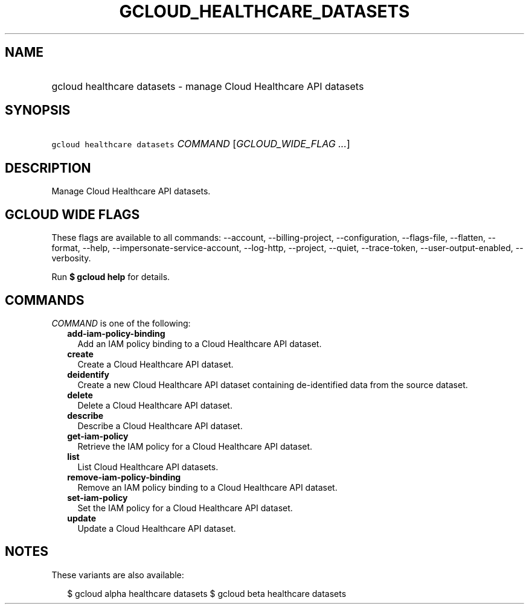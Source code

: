 
.TH "GCLOUD_HEALTHCARE_DATASETS" 1



.SH "NAME"
.HP
gcloud healthcare datasets \- manage Cloud Healthcare API datasets



.SH "SYNOPSIS"
.HP
\f5gcloud healthcare datasets\fR \fICOMMAND\fR [\fIGCLOUD_WIDE_FLAG\ ...\fR]



.SH "DESCRIPTION"

Manage Cloud Healthcare API datasets.



.SH "GCLOUD WIDE FLAGS"

These flags are available to all commands: \-\-account, \-\-billing\-project,
\-\-configuration, \-\-flags\-file, \-\-flatten, \-\-format, \-\-help,
\-\-impersonate\-service\-account, \-\-log\-http, \-\-project, \-\-quiet,
\-\-trace\-token, \-\-user\-output\-enabled, \-\-verbosity.

Run \fB$ gcloud help\fR for details.



.SH "COMMANDS"

\f5\fICOMMAND\fR\fR is one of the following:

.RS 2m
.TP 2m
\fBadd\-iam\-policy\-binding\fR
Add an IAM policy binding to a Cloud Healthcare API dataset.

.TP 2m
\fBcreate\fR
Create a Cloud Healthcare API dataset.

.TP 2m
\fBdeidentify\fR
Create a new Cloud Healthcare API dataset containing de\-identified data from
the source dataset.

.TP 2m
\fBdelete\fR
Delete a Cloud Healthcare API dataset.

.TP 2m
\fBdescribe\fR
Describe a Cloud Healthcare API dataset.

.TP 2m
\fBget\-iam\-policy\fR
Retrieve the IAM policy for a Cloud Healthcare API dataset.

.TP 2m
\fBlist\fR
List Cloud Healthcare API datasets.

.TP 2m
\fBremove\-iam\-policy\-binding\fR
Remove an IAM policy binding to a Cloud Healthcare API dataset.

.TP 2m
\fBset\-iam\-policy\fR
Set the IAM policy for a Cloud Healthcare API dataset.

.TP 2m
\fBupdate\fR
Update a Cloud Healthcare API dataset.


.RE
.sp

.SH "NOTES"

These variants are also available:

.RS 2m
$ gcloud alpha healthcare datasets
$ gcloud beta healthcare datasets
.RE

